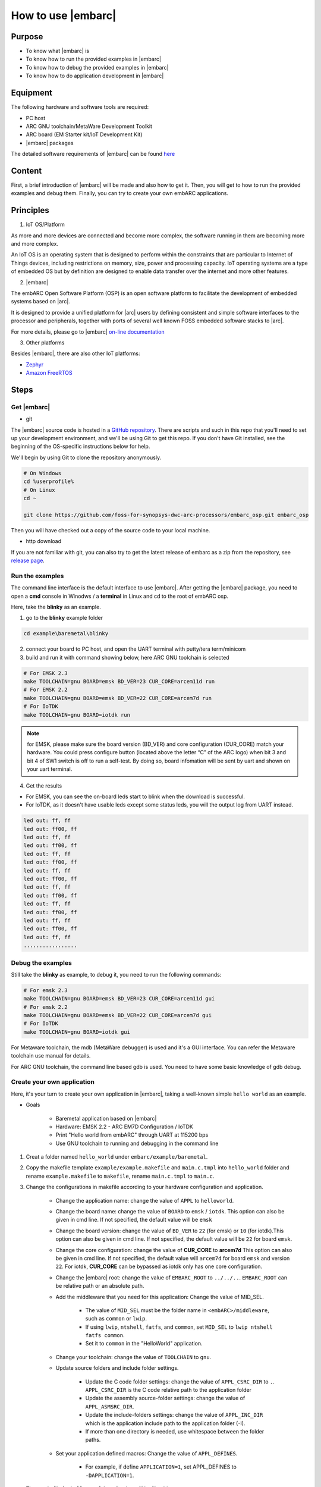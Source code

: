 .. _lab2:

How to use |embarc|
#####################

Purpose
=======
* To know what |embarc| is
* To know how to run the provided examples in |embarc|
* To know how to debug the provided examples in |embarc|
* To know how to do application development in |embarc|

Equipment
=========

The following hardware and software tools are required:

* PC host
* ARC GNU toolchain/MetaWare Development Toolkit
* ARC board (EM Starter kit/IoT Development Kit)
* |embarc| packages

The detailed software requirements of |embarc| can be found `here <http://embarc.org/embar
c_osp/doc/build/html/getting_started/software_requirement.html>`__

Content
========

First, a brief introduction of |embarc| will be made and also how to get it.
Then, you will get to how to run the provided examples and debug them. Finally, you
can try to create your own embARC applications.


Principles
==========

1. IoT OS/Platform

As more and more devices are connected and become more complex, the software
running in them are becoming more and more complex.

An IoT OS is an operating system that is designed to perform within the
constraints that are particular to Internet of Things devices, including
restrictions on memory, size, power and processing capacity. IoT operating
systems are a type of embedded OS but by definition are designed to enable
data transfer over the internet and more other features.

2. |embarc|

The embARC Open Software Platform (OSP) is an open software platform to
facilitate the development of embedded systems based on |arc|.

It is designed to provide a unified platform for |arc| users by defining
consistent and simple software interfaces to the processor and peripherals,
together with ports of several well known FOSS embedded software stacks to
|arc|.

For more details, please go to |embarc| `on-line documentation <http://embar
c.org/embarc_osp/doc/build/html/introduction/introduction.html>`__


3. Other platforms

Besides |embarc|, there are also other IoT platforms:

* `Zephyr <https://www.zephyrproject.org/>`__
* `Amazon FreeRTOS <https://aws.amazon.com/freertos/>`__

Steps
=====

Get |embarc|
**************

* git

The |embarc| source code is hosted in a `GitHub repository <https://github.com/foss-for-synopsys-dwc-arc-processors/embarc_osp>`__.
There are scripts and such in this repo that you'll need to set up your development environment, and we'll be using Git to get this repo. If you don't have Git installed, see the beginning of the OS-specific instructions below for help.

We'll begin by using Git to clone the repository anonymously.

.. code-block:: console

   # On Windows
   cd %userprofile%
   # On Linux
   cd ~

   git clone https://github.com/foss-for-synopsys-dwc-arc-processors/embarc_osp.git embarc_osp

Then you will have checked out a copy of the source code to your local machine.

* http download

If you are not familiar with git, you can also try to get the latest release of embarc as a zip from
the repository, see `release page <https://github.com/foss-for-synopsys-dwc-arc-processors/embarc_osp/releases>`__.

Run the examples
****************

The command line interface is the default interface to use |embarc|. After getting the |embarc|
package, you need to open a **cmd** console in Winodws / a **terminal** in Linux and cd to the root of embARC osp.

Here, take the **blinky** as an example.

1. go to the **blinky** example folder

.. code-block:: console

   cd example\baremetal\blinky

2. connect your board to PC host, and open the UART terminal with putty/tera term/minicom

3. build and run it with command showing below, here ARC GNU toolchain is selected

.. code-block:: console

   # For EMSK 2.3
   make TOOLCHAIN=gnu BOARD=emsk BD_VER=23 CUR_CORE=arcem11d run
   # For EMSK 2.2
   make TOOLCHAIN=gnu BOARD=emsk BD_VER=22 CUR_CORE=arcem7d run
   # For IoTDK
   make TOOLCHAIN=gnu BOARD=iotdk run

.. note:: for EMSK, please make sure the board version (BD_VER) and core configuration (CUR_CORE) match your hardware.
  You could press configure button (located above the letter “C” of the ARC logo) when bit 3 and bit 4 of SW1 switch is off to run a self-test. By doing so, board infomation will be sent by uart and shown on your uart terminal.


4. Get the results

* For EMSK, you can see the on-board leds start to blink when the download is successful.

* For IoTDK, as it doesn't have usable leds except some status leds, you will the output log from UART instead.

.. code-block:: console

    led out: ff, ff
    led out: ff00, ff
    led out: ff, ff
    led out: ff00, ff
    led out: ff, ff
    led out: ff00, ff
    led out: ff, ff
    led out: ff00, ff
    led out: ff, ff
    led out: ff00, ff
    led out: ff, ff
    led out: ff00, ff
    led out: ff, ff
    led out: ff00, ff
    led out: ff, ff
    .................

Debug the examples
******************

Still take the **blinky** as example, to debug it, you need to run the following commands:

.. code-block:: console

   # For emsk 2.3
   make TOOLCHAIN=gnu BOARD=emsk BD_VER=23 CUR_CORE=arcem11d gui
   # For emsk 2.2
   make TOOLCHAIN=gnu BOARD=emsk BD_VER=22 CUR_CORE=arcem7d gui
   # For IoTDK
   make TOOLCHAIN=gnu BOARD=iotdk gui

For Metaware toolchain, the mdb (MetaWare debugger) is used and it's a GUI interface.
You can refer the Metaware toolchain use manual for details.

For ARC GNU toolchain,  the command line based gdb is used. You need to have some basic knowledge of gdb
debug.


Create your own application
***************************

Here, it's your turn to create your own application in |embarc|, taking a
well-known simple ``hello world`` as an example.

* Goals

    * Baremetal application based on |embarc|
    * Hardware: EMSK 2.2 - ARC EM7D Configuration / IoTDK
    * Print "Hello world from embARC" through UART at 115200 bps
    * Use GNU toolchain to running and debugging in the command line

1. Creat a folder named ``hello_world`` under ``embarc/example/baremetal``.

2. Copy the makefile template ``example/example.makefile`` and ``main.c.tmpl``
   into ``hello_world`` folder and rename ``example.makefile`` to ``makefile``,
   rename ``main.c.tmpl`` to ``main.c``.

3. Change the configurations in makefile according to your hardware configuration and application.

    * Change the application name: change the value of ``APPL`` to ``helloworld``.

    * Change the board name: change the value of ``BOARD`` to ``emsk`` / ``iotdk``. This
      option can also be given in cmd line. If not specified, the default value
      will be ``emsk``

    * Change the board version: change the value of ``BD_VER`` to ``22`` (for emsk) or ``10`` (for iotdk).This
      option can also be given in cmd line. If not specified, the default value
      will be ``22`` for board ``emsk``.

    * Change the core configuration: change the value of **CUR_CORE** to
      **arcem7d** This option can also be given in cmd line. If not specified,
      the default value will ``arcem7d`` for board ``emsk`` and version ``22``.
      For iotdk, **CUR_CORE** can be bypassed as iotdk only has one core configuration.

    * Change the |embarc| root: change the value of ``EMBARC_ROOT`` to
      ``../../..``. ``EMBARC_ROOT`` can be relative path or an absolute path.

    * Add the middleware that you need for this application: Change the value
      of MID_SEL.

        * The value of ``MID_SEL`` must be the folder name in
          ``<embARC>/middleware``, such as ``common`` or ``lwip``.

        * If using ``lwip``, ``ntshell``, ``fatfs``, and ``common``, set
          ``MID_SEL`` to ``lwip ntshell fatfs common``.

        * Set it to ``common`` in the "HelloWorld" application.

    * Change your toolchain: change the value of ``TOOLCHAIN`` to ``gnu``.

    * Update source folders and include folder settings.

        * Update the C code folder settings: change the value of
          ``APPL_CSRC_DIR`` to ``.``. ``APPL_CSRC_DIR`` is the C code relative
          path to the application folder

        * Update the assembly source-folder settings: change the value of ``APPL_ASMSRC_DIR``.

        * Update the include-folders settings: change the value of
          ``APPL_INC_DIR`` which is the application include path to the
          application folder (-I).

        * If more than one directory is needed, use whitespace between the folder paths.

    * Set your application defined macros: Change the value of ``APPL_DEFINES``.

        * For example, if define ``APPLICATION=1``, set APPL_DEFINES to ``-DAPPLICATION=1``.

   Then makefile for ``hello world`` application will be like this

    .. code-block:: makefile

            ## embARC application makefile template ##
            ### You can copy this file to your application folder
            ### and rename it to makefile.
            ##

            ##
            # Application name
            ##
            APPL ?= helloworld

            ##
            # Extended device list
            ##
            EXT_DEV_LIST +=

            # Optimization level
            # Please refer to toolchain_xxx.mk for this option
            OLEVEL ?= O2

            ##
            # Current board and core (for emsk)
            ##
            BOARD ?= emsk
            BD_VER ?= 22
            CUR_CORE ?= arcem7d

            ##
            # Current board and core (for iotdk)
            BOARD ?= iotdk
            BD_VER ?= 10


            ##
            # Debugging JTAG
            ##
            JTAG ?= usb

            ##
            # Toolchain
            ##
            TOOLCHAIN ?= gnu

            ##
            # Uncomment following options
            # if you want to set your own heap and stack size
            # Default settings see options.mk
            ##
            #HEAPSZ ?= 8192
            #STACKSZ ?= 8192

            ##
            # Uncomment following options
            # if you want to add your own library into link process
            # For example:
            # If you want link math lib for gnu toolchain,
            # you need to set the option to -lm
            ##
            #APPL_LIBS ?=

            ##
            # Root path of embARC
            ##
            EMBARC_ROOT = ../..

            ##
            # Middleware
            ##
            MID_SEL = common

            ##
            # Application source path
            ##
            APPL_CSRC_DIR = .
            APPL_ASMSRC_DIR = .

            ##
            # Application include path
            ##
            APPL_INC_DIR = .

            ##
            # Application defines
            ##
            APPL_DEFINES =

            ##
            # Include current project makefile
            ##
            COMMON_COMPILE_PREREQUISITES += makefile

            ### Options above must be added before include options.mk ###
            # Include key embARC build system makefile
            override EMBARC_ROOT := $(strip $(subst \,/,$(EMBARC_ROOT)))
            include $(EMBARC_ROOT)/options/options.mk


 4.  run

    * Set your EMSK 2.2 hardware configuration to ARC EM7D (no need to set for iotdk), and connect it to
      your PC. Open ``PuTTY`` or ``Tera-term``, and connect to the right COM
      port. Set the baudrate to **115200 bps**.

    * Enter ``make run`` in the command line to run this application.

Exercises
=========

Create your application which is different with **blinky** and **hello_world** in |embarc|.